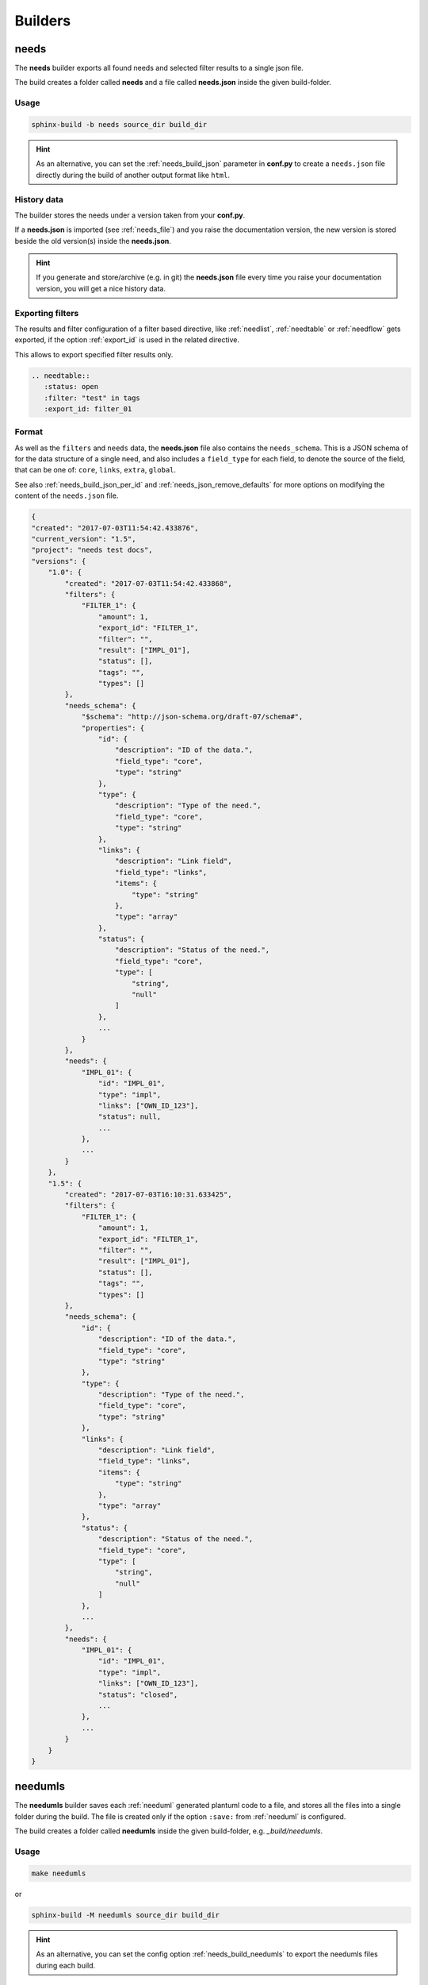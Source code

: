.. _builders:

Builders
========

.. _needs_builder:

needs
-----
.. versionadded:: 0.1.30

The **needs** builder exports all found needs and selected filter results to a single json file.

The build creates a folder called **needs** and a file called **needs.json** inside the given build-folder.

Usage
+++++

.. code-block:: bash

    sphinx-build -b needs source_dir build_dir


.. hint::

   As an alternative, you can set the :ref:`needs_build_json` parameter in **conf.py** to create a ``needs.json`` file directly during the build
   of another output format like ``html``.

History data
++++++++++++

The builder stores the needs under a version taken from your **conf.py**.

If a **needs.json** is imported (see :ref:`needs_file`) and you raise the documentation version, the new version is stored beside the old
version(s) inside the **needs.json**.

.. hint::
   If you generate and store/archive (e.g. in git) the **needs.json** file
   every time you raise your documentation version, you will get a nice history data.

.. _filter_export:

Exporting filters
+++++++++++++++++

.. versionadded:: 0.3.11

The results and filter configuration of a filter based directive, like :ref:`needlist`, :ref:`needtable`
or :ref:`needflow` gets exported, if the option :ref:`export_id` is used in the related directive.

This allows to export specified filter results only.

.. code-block:: rst

   .. needtable::
      :status: open
      :filter: "test" in tags
      :export_id: filter_01


.. _needs_builder_format:

Format
++++++

As well as the ``filters`` and ``needs`` data, the **needs.json** file also contains the ``needs_schema``.
This is a JSON schema of for the data structure of a single need,
and also includes a ``field_type`` for each field, to denote the source of the field,
that can be one of: ``core``, ``links``, ``extra``, ``global``.

See also :ref:`needs_build_json_per_id` and :ref:`needs_json_remove_defaults` for more options on modifying the content of the ``needs.json`` file.

.. code-block:: python

    {
    "created": "2017-07-03T11:54:42.433876",
    "current_version": "1.5",
    "project": "needs test docs",
    "versions": {
        "1.0": {
            "created": "2017-07-03T11:54:42.433868",
            "filters": {
                "FILTER_1": {
                    "amount": 1,
                    "export_id": "FILTER_1",
                    "filter": "",
                    "result": ["IMPL_01"],
                    "status": [],
                    "tags": "",
                    "types": []
            },
            "needs_schema": {
                "$schema": "http://json-schema.org/draft-07/schema#",
                "properties": {
                    "id": {
                        "description": "ID of the data.",
                        "field_type": "core",
                        "type": "string"
                    },
                    "type": {
                        "description": "Type of the need.",
                        "field_type": "core",
                        "type": "string"
                    },
                    "links": {
                        "description": "Link field",
                        "field_type": "links",
                        "items": {
                            "type": "string"
                        },
                        "type": "array"
                    },
                    "status": {
                        "description": "Status of the need.",
                        "field_type": "core",
                        "type": [
                            "string",
                            "null"
                        ]
                    },
                    ...
                }
            },
            "needs": {
                "IMPL_01": {
                    "id": "IMPL_01",
                    "type": "impl",
                    "links": ["OWN_ID_123"],
                    "status": null,
                    ...
                },
                ...
            }
        },
        "1.5": {
            "created": "2017-07-03T16:10:31.633425",
            "filters": {
                "FILTER_1": {
                    "amount": 1,
                    "export_id": "FILTER_1",
                    "filter": "",
                    "result": ["IMPL_01"],
                    "status": [],
                    "tags": "",
                    "types": []
            },
            "needs_schema": {
                "id": {
                    "description": "ID of the data.",
                    "field_type": "core",
                    "type": "string"
                },
                "type": {
                    "description": "Type of the need.",
                    "field_type": "core",
                    "type": "string"
                },
                "links": {
                    "description": "Link field",
                    "field_type": "links",
                    "items": {
                        "type": "string"
                    },
                    "type": "array"
                },
                "status": {
                    "description": "Status of the need.",
                    "field_type": "core",
                    "type": [
                        "string",
                        "null"
                    ]
                },
                ...
            },
            "needs": {
                "IMPL_01": {
                    "id": "IMPL_01",
                    "type": "impl",
                    "links": ["OWN_ID_123"],
                    "status": "closed",
                    ...
                },
                ...
            }
        }
    }

.. _needumls_builder:

needumls
--------

The **needumls** builder saves each :ref:`needuml` generated plantuml code to a file, and stores all the files into a single folder during the build.
The file is created only if the option ``:save:`` from :ref:`needuml` is configured.

The build creates a folder called **needumls** inside the given build-folder, e.g. `_build/needumls`.

Usage
+++++

.. code-block:: bash

    make needumls

or

.. code-block:: bash

    sphinx-build -M needumls source_dir build_dir

.. hint::

    As an alternative, you can set the config option :ref:`needs_build_needumls` to export the needumls files during each build.


.. _needs_id_builder:

needs_id
--------
.. versionadded:: 2.0.0

The **needs_id** builder exports all found needs and selected filter results to a set json files of each need with the name is ``id`` of need.

The build creates a folder called :ref:``needs_build_json_per_id_path`` and all file json of each need inside the given build-folder.

Usage
+++++

.. code-block:: bash

    sphinx-build -b needs_id source_dir build_dir